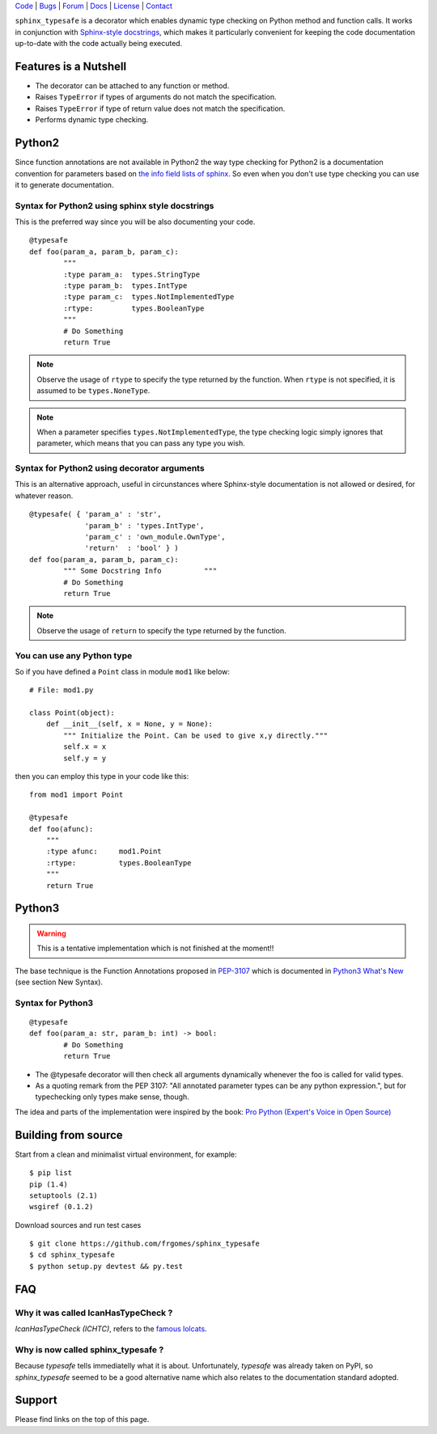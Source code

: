 | Code_ | Bugs_ | Forum_ | Docs_ | License_ | Contact_

.. _Code : http://github.com/frgomes/sphinx_typesafe
.. _Bugs : http://github.com/frgomes/sphinx_typesafe/issues
.. _Forum : http://github.com/frgomes/sphinx_typesafe/wiki
.. _Docs : http://sphinx_typesafe.readthedocs.org
.. _License : http://opensource.org/licenses/Apache-2.0
.. _Contact : http://github.com/~frgomes



``sphinx_typesafe`` is a decorator which enables dynamic type checking on Python 
method and function calls. It works in conjunction with `Sphinx-style docstrings`_,
which makes it particularly convenient for keeping the code documentation up-to-date
with the code actually being executed.

.. _`Sphinx-style docstrings`: http://sphinx-doc.org/markup/desc.html#info-field-lists


Features is a Nutshell
======================

* The decorator can be attached to any function or method.

* Raises ``TypeError`` if types of arguments do not match the specification.

* Raises ``TypeError`` if type of return value does not match the specification.

* Performs dynamic type checking.


Python2
=======

Since function annotations are not available in Python2 the way type checking for Python2 is a documentation convention for parameters based on `the info field lists of sphinx`_. So even when you don't use type checking you can use it to generate documentation.

.. _`the info field lists of sphinx`: http://sphinx-doc.org/markup/desc.html#info-field-lists


Syntax for Python2 using sphinx style docstrings
------------------------------------------------

This is the preferred way since you will be also documenting your code.

::

	@typesafe
	def foo(param_a, param_b, param_c):
		"""
		:type param_a: 	types.StringType
		:type param_b: 	types.IntType
		:type param_c: 	types.NotImplementedType
		:rtype:         types.BooleanType	
		"""
		# Do Something 
		return True


.. note::

    Observe the usage of ``rtype`` to specify the type returned by the function.
    When ``rtype`` is not specified, it is assumed to be ``types.NoneType``.

.. note::

    When a parameter specifies ``types.NotImplementedType``, the type checking logic simply
    ignores that parameter, which means that you can pass any type you wish.



Syntax for Python2 using decorator arguments
--------------------------------------------

This is an alternative approach, useful in circunstances where Sphinx-style documentation is not allowed or desired, for whatever reason.

::

	@typesafe( { 'param_a' : 'str',
		     'param_b' : 'types.IntType',
		     'param_c' : 'own_module.OwnType',
		     'return'  : 'bool' } )
	def foo(param_a, param_b, param_c):
		""" Some Docstring Info		 """
		# Do Something 
		return True

.. note::

   Observe the usage of ``return`` to specify the type returned by the function.



You can use any Python type
---------------------------

So if you have defined a ``Point`` class in module ``mod1`` like below:

::

    # File: mod1.py

    class Point(object):
	def __init__(self, x = None, y = None):
            """ Initialize the Point. Can be used to give x,y directly."""
	    self.x = x
	    self.y = y

then you can employ this type in your code like this:

::

   from mod1 import Point

   @typesafe
   def foo(afunc):
       """ 
       :type afunc: 	mod1.Point
       :rtype: 		types.BooleanType
       """
       return True


Python3
=======

.. warning::

    This is a tentative implementation which is not finished at the moment!!


The base technique is the Function Annotations proposed in `PEP-3107`_ which is 
documented in `Python3 What's New`_ (see section New Syntax).


.. _`PEP-3107`: http://www.python.org/dev/peps/pep-3107
.. _`Python3 What's New`: http://docs.python.org/3.0/whatsnew/3.0.html


Syntax for Python3
------------------

::

	@typesafe
	def foo(param_a: str, param_b: int) -> bool:
		# Do Something 
		return True


* The @typesafe decorator will then check all arguments dynamically whenever the foo is called for valid types.

* As a quoting remark from the PEP 3107: "All annotated parameter types can be any python expression.", but for typechecking only types make sense, though.

The idea and parts of the implementation were inspired by the book: `Pro Python (Expert's Voice in Open Source)`_

.. _`Pro Python (Expert's Voice in Open Source)`: http://www.amazon.com/Python-Experts-Voice-Open-Source/dp/1430227575



Building from source
====================

Start from a clean and minimalist virtual environment, for example:

::

    $ pip list                                                                                    
    pip (1.4)
    setuptools (2.1)
    wsgiref (0.1.2)


Download sources and run test cases

::

   $ git clone https://github.com/frgomes/sphinx_typesafe
   $ cd sphinx_typesafe
   $ python setup.py devtest && py.test


FAQ
===

Why it was called IcanHasTypeCheck ?
------------------------------------

*IcanHasTypeCheck (ICHTC)*, refers to the `famous lolcats`_.

.. _`famous lolcats`: http://en.wikipedia.org/wiki/I_Can_Has_Cheezburger%3F


Why is now called sphinx_typesafe ?
-----------------------------------

Because *typesafe* tells immediatelly what it is about. Unfortunately, *typesafe* was already taken on PyPI, so *sphinx_typesafe* seemed to be a good alternative name which also relates to the documentation standard adopted.


Support
=======

Please find links on the top of this page.
